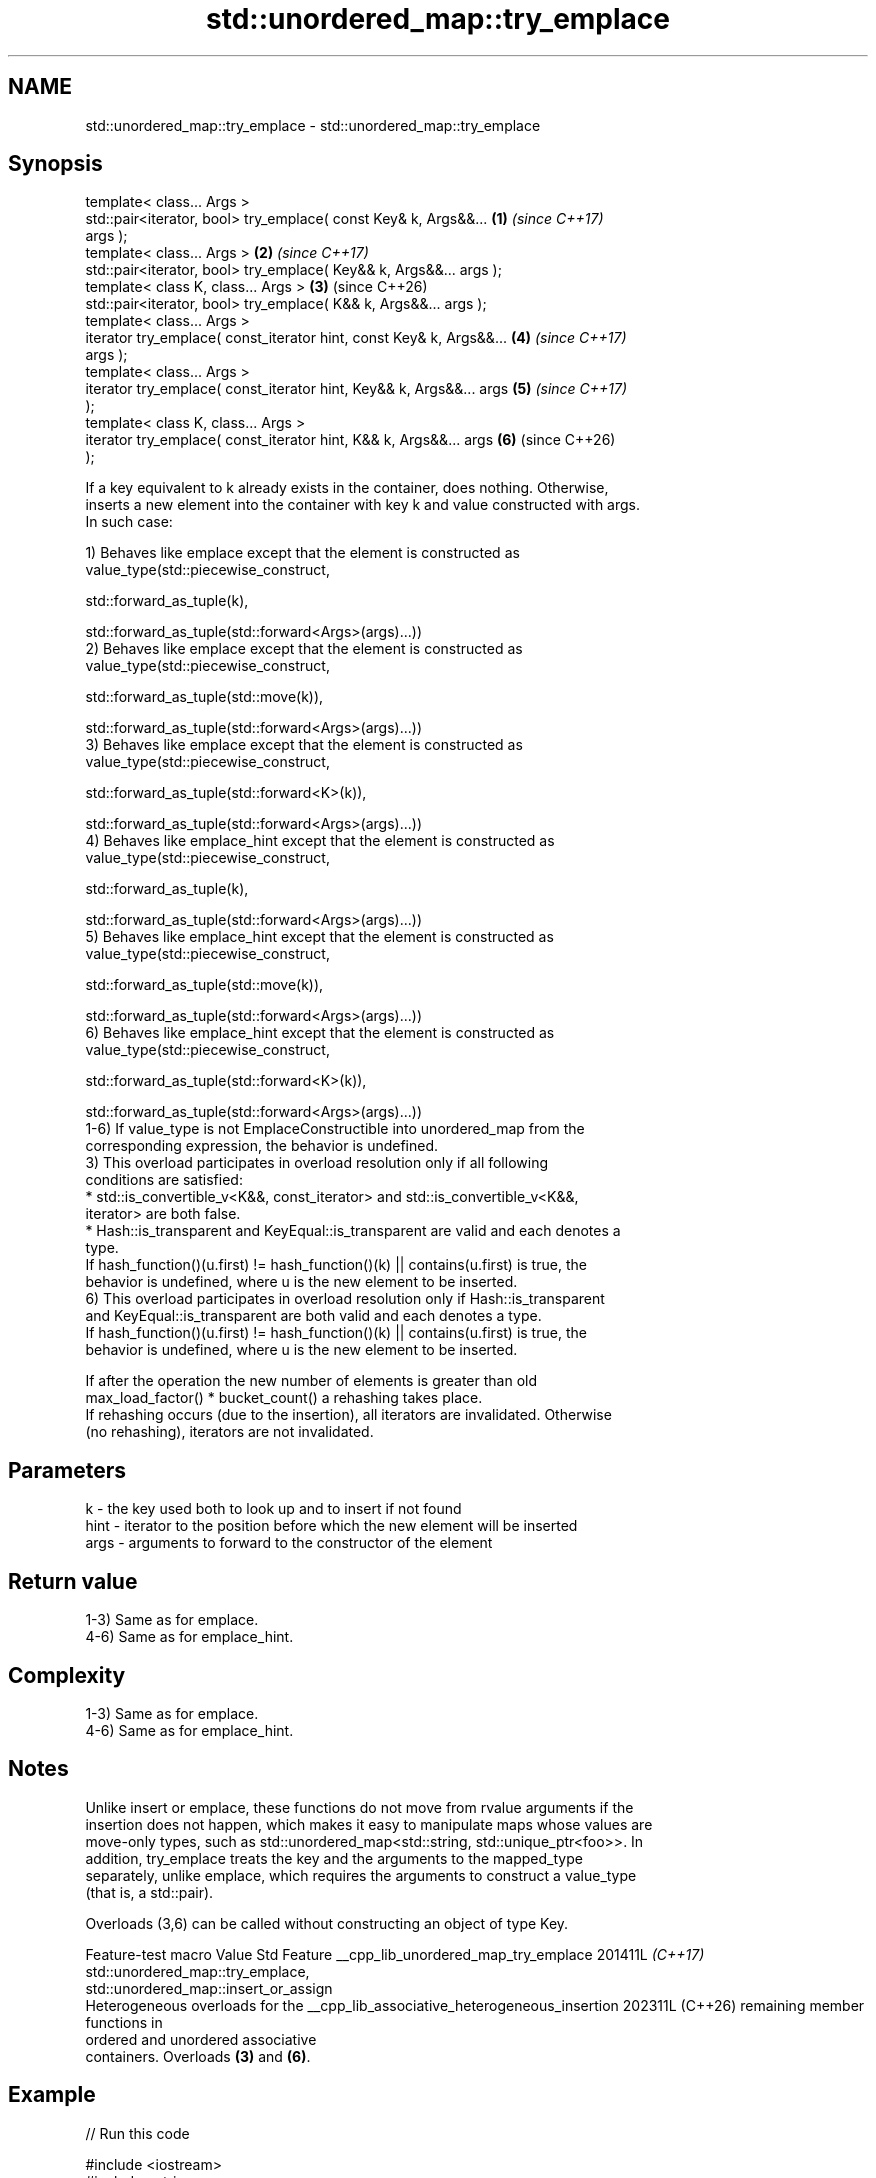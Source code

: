 .TH std::unordered_map::try_emplace 3 "2024.06.10" "http://cppreference.com" "C++ Standard Libary"
.SH NAME
std::unordered_map::try_emplace \- std::unordered_map::try_emplace

.SH Synopsis
   template< class... Args >
   std::pair<iterator, bool> try_emplace( const Key& k, Args&&...     \fB(1)\fP \fI(since C++17)\fP
   args );
   template< class... Args >                                          \fB(2)\fP \fI(since C++17)\fP
   std::pair<iterator, bool> try_emplace( Key&& k, Args&&... args );
   template< class K, class... Args >                                 \fB(3)\fP (since C++26)
   std::pair<iterator, bool> try_emplace( K&& k, Args&&... args );
   template< class... Args >
   iterator try_emplace( const_iterator hint, const Key& k, Args&&... \fB(4)\fP \fI(since C++17)\fP
   args );
   template< class... Args >
   iterator try_emplace( const_iterator hint, Key&& k, Args&&... args \fB(5)\fP \fI(since C++17)\fP
   );
   template< class K, class... Args >
   iterator try_emplace( const_iterator hint, K&& k, Args&&... args   \fB(6)\fP (since C++26)
   );

   If a key equivalent to k already exists in the container, does nothing. Otherwise,
   inserts a new element into the container with key k and value constructed with args.
   In such case:

   1) Behaves like emplace except that the element is constructed as
   value_type(std::piecewise_construct,

              std::forward_as_tuple(k),

              std::forward_as_tuple(std::forward<Args>(args)...))
   2) Behaves like emplace except that the element is constructed as
   value_type(std::piecewise_construct,

              std::forward_as_tuple(std::move(k)),

              std::forward_as_tuple(std::forward<Args>(args)...))
   3) Behaves like emplace except that the element is constructed as
   value_type(std::piecewise_construct,

              std::forward_as_tuple(std::forward<K>(k)),

              std::forward_as_tuple(std::forward<Args>(args)...))
   4) Behaves like emplace_hint except that the element is constructed as
   value_type(std::piecewise_construct,

              std::forward_as_tuple(k),

              std::forward_as_tuple(std::forward<Args>(args)...))
   5) Behaves like emplace_hint except that the element is constructed as
   value_type(std::piecewise_construct,

              std::forward_as_tuple(std::move(k)),

              std::forward_as_tuple(std::forward<Args>(args)...))
   6) Behaves like emplace_hint except that the element is constructed as
   value_type(std::piecewise_construct,

              std::forward_as_tuple(std::forward<K>(k)),

              std::forward_as_tuple(std::forward<Args>(args)...))
   1-6) If value_type is not EmplaceConstructible into unordered_map from the
   corresponding expression, the behavior is undefined.
   3) This overload participates in overload resolution only if all following
   conditions are satisfied:
     * std::is_convertible_v<K&&, const_iterator> and std::is_convertible_v<K&&,
       iterator> are both false.
     * Hash::is_transparent and KeyEqual::is_transparent are valid and each denotes a
       type.
   If hash_function()(u.first) != hash_function()(k) || contains(u.first) is true, the
   behavior is undefined, where u is the new element to be inserted.
   6) This overload participates in overload resolution only if Hash::is_transparent
   and KeyEqual::is_transparent are both valid and each denotes a type.
   If hash_function()(u.first) != hash_function()(k) || contains(u.first) is true, the
   behavior is undefined, where u is the new element to be inserted.

   If after the operation the new number of elements is greater than old
   max_load_factor() * bucket_count() a rehashing takes place.
   If rehashing occurs (due to the insertion), all iterators are invalidated. Otherwise
   (no rehashing), iterators are not invalidated.

.SH Parameters

   k    - the key used both to look up and to insert if not found
   hint - iterator to the position before which the new element will be inserted
   args - arguments to forward to the constructor of the element

.SH Return value

   1-3) Same as for emplace.
   4-6) Same as for emplace_hint.

.SH Complexity

   1-3) Same as for emplace.
   4-6) Same as for emplace_hint.

.SH Notes

   Unlike insert or emplace, these functions do not move from rvalue arguments if the
   insertion does not happen, which makes it easy to manipulate maps whose values are
   move-only types, such as std::unordered_map<std::string, std::unique_ptr<foo>>. In
   addition, try_emplace treats the key and the arguments to the mapped_type
   separately, unlike emplace, which requires the arguments to construct a value_type
   (that is, a std::pair).

   Overloads (3,6) can be called without constructing an object of type Key.

             Feature-test macro                Value    Std                 Feature
__cpp_lib_unordered_map_try_emplace           201411L \fI(C++17)\fP std::unordered_map::try_emplace,
                                                              std::unordered_map::insert_or_assign
                                                              Heterogeneous overloads for the
__cpp_lib_associative_heterogeneous_insertion 202311L (C++26) remaining member functions in
                                                              ordered and unordered associative
                                                              containers. Overloads \fB(3)\fP and \fB(6)\fP.

.SH Example


// Run this code

 #include <iostream>
 #include <string>
 #include <unordered_map>
 #include <utility>

 void print_node(const auto& node)
 {
     std::cout << '[' << node.first << "] = " << node.second << '\\n';
 }

 void print_result(auto const& pair)
 {
     std::cout << (pair.second ? "inserted: " : "ignored:  ");
     print_node(*pair.first);
 }

 int main()
 {
     using namespace std::literals;
     std::unordered_map<std::string, std::string> m;

     print_result(m.try_emplace("a", "a"s));
     print_result(m.try_emplace("b", "abcd"));
     print_result(m.try_emplace("c", 10, 'c'));
     print_result(m.try_emplace("c", "Won't be inserted"));

     for (const auto& p : m)
         print_node(p);
 }

.SH Possible output:

 inserted: [a] = a
 inserted: [b] = abcd
 inserted: [c] = cccccccccc
 ignored:  [c] = cccccccccc
 [a] = a
 [b] = abcd
 [c] = cccccccccc

.SH See also

   emplace      constructs element in-place
                \fI(public member function)\fP
   emplace_hint constructs elements in-place using a hint
                \fI(public member function)\fP
                inserts elements
   insert       or nodes
                \fI(since C++17)\fP
                \fI(public member function)\fP
